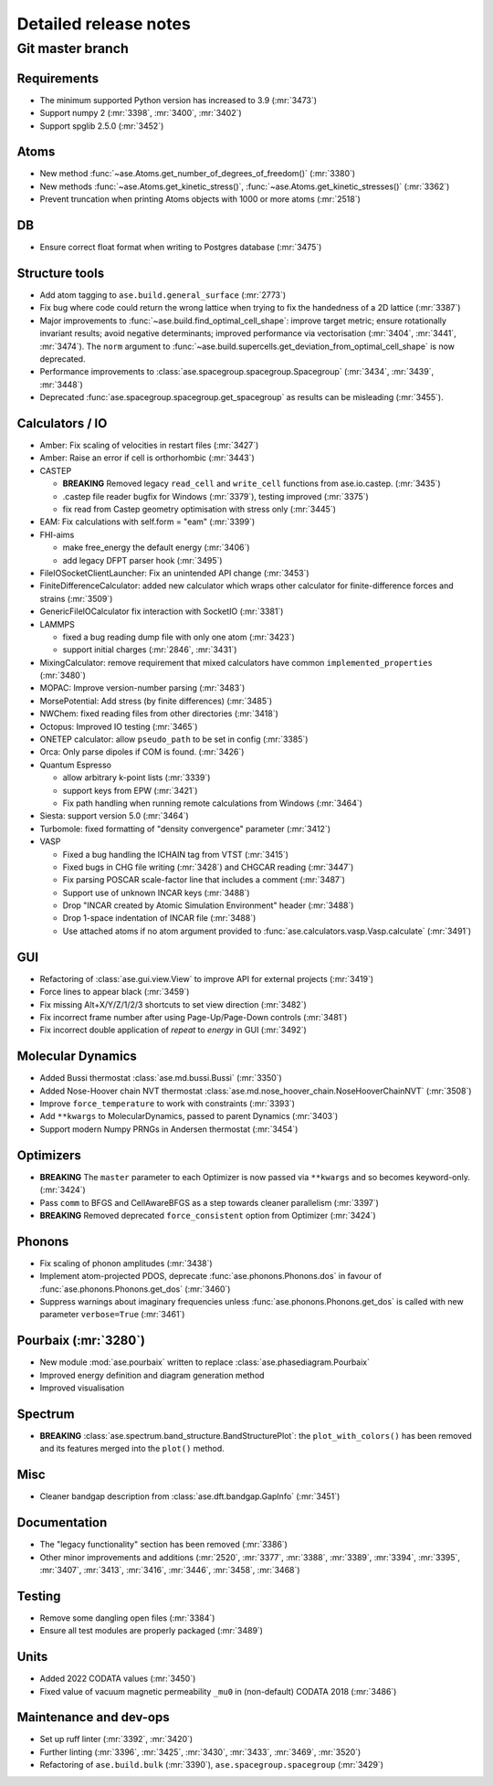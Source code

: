 .. _releasenotes_detailed:

======================
Detailed release notes
======================

Git master branch
=================

Requirements
------------

* The minimum supported Python version has increased to 3.9 (:mr:`3473`)
* Support numpy 2 (:mr:`3398`, :mr:`3400`, :mr:`3402`)
* Support spglib 2.5.0 (:mr:`3452`)

Atoms
-----
* New method :func:`~ase.Atoms.get_number_of_degrees_of_freedom()` (:mr:`3380`)
* New methods :func:`~ase.Atoms.get_kinetic_stress()`, :func:`~ase.Atoms.get_kinetic_stresses()` (:mr:`3362`)
* Prevent truncation when printing Atoms objects with 1000 or more atoms (:mr:`2518`)

DB
--
* Ensure correct float format when writing to Postgres database (:mr:`3475`)

Structure tools
---------------

* Add atom tagging to ``ase.build.general_surface`` (:mr:`2773`)
* Fix bug where code could return the wrong lattice when trying to fix the handedness of a 2D lattice  (:mr:`3387`)
* Major improvements to :func:`~ase.build.find_optimal_cell_shape`: improve target metric; ensure rotationally invariant results; avoid negative determinants; improved performance via vectorisation (:mr:`3404`, :mr:`3441`, :mr:`3474`). The ``norm`` argument to :func:`~ase.build.supercells.get_deviation_from_optimal_cell_shape` is now deprecated.
* Performance improvements to :class:`ase.spacegroup.spacegroup.Spacegroup` (:mr:`3434`, :mr:`3439`, :mr:`3448`)
* Deprecated :func:`ase.spacegroup.spacegroup.get_spacegroup` as results can be misleading (:mr:`3455`).
  

Calculators / IO
----------------

* Amber: Fix scaling of velocities in restart files (:mr:`3427`)
* Amber: Raise an error if cell is orthorhombic (:mr:`3443`)
* CASTEP

  - **BREAKING** Removed legacy ``read_cell`` and ``write_cell`` functions from ase.io.castep. (:mr:`3435`)
  - .castep file reader bugfix for Windows (:mr:`3379`), testing improved (:mr:`3375`)
  - fix read from Castep geometry optimisation with stress only (:mr:`3445`)

* EAM: Fix calculations with self.form = "eam" (:mr:`3399`)
* FHI-aims
  
  - make free_energy the default energy (:mr:`3406`)
  - add legacy DFPT parser hook (:mr:`3495`)

* FileIOSocketClientLauncher: Fix an unintended API change (:mr:`3453`)
* FiniteDifferenceCalculator: added new calculator which wraps other calculator for finite-difference forces and strains (:mr:`3509`)
* GenericFileIOCalculator fix interaction with SocketIO (:mr:`3381`)
* LAMMPS

  - fixed a bug reading dump file with only one atom (:mr:`3423`)
  - support initial charges (:mr:`2846`, :mr:`3431`)

* MixingCalculator: remove requirement that mixed calculators have common ``implemented_properties`` (:mr:`3480`)
* MOPAC: Improve version-number parsing (:mr:`3483`)
* MorsePotential: Add stress (by finite differences) (:mr:`3485`)
* NWChem: fixed reading files from other directories (:mr:`3418`)
* Octopus: Improved IO testing (:mr:`3465`)
* ONETEP calculator: allow ``pseudo_path`` to be set in config (:mr:`3385`)
* Orca: Only parse dipoles if COM is found. (:mr:`3426`)
* Quantum Espresso

  - allow arbitrary k-point lists (:mr:`3339`)
  - support keys from EPW (:mr:`3421`)
  - Fix path handling when running remote calculations from Windows (:mr:`3464`)

* Siesta: support version 5.0 (:mr:`3464`)
* Turbomole: fixed formatting of "density convergence" parameter (:mr:`3412`)
* VASP

  - Fixed a bug handling the ICHAIN tag from VTST (:mr:`3415`)
  - Fixed bugs in CHG file writing (:mr:`3428`) and CHGCAR reading (:mr:`3447`)
  - Fix parsing POSCAR scale-factor line that includes a comment (:mr:`3487`)
  - Support use of unknown INCAR keys (:mr:`3488`)
  - Drop "INCAR created by Atomic Simulation Environment" header (:mr:`3488`)
  - Drop 1-space indentation of INCAR file (:mr:`3488`)
  - Use attached atoms if no atom argument provided to :func:`ase.calculators.vasp.Vasp.calculate` (:mr:`3491`)

GUI
---
* Refactoring of :class:`ase.gui.view.View` to improve API for external projects (:mr:`3419`)
* Force lines to appear black (:mr:`3459`)
* Fix missing Alt+X/Y/Z/1/2/3 shortcuts to set view direction (:mr:`3482`)
* Fix incorrect frame number after using Page-Up/Page-Down controls (:mr:`3481`)
* Fix incorrect double application of `repeat` to `energy` in GUI (:mr:`3492`)

Molecular Dynamics
------------------

* Added Bussi thermostat :class:`ase.md.bussi.Bussi` (:mr:`3350`)
* Added Nose-Hoover chain NVT thermostat :class:`ase.md.nose_hoover_chain.NoseHooverChainNVT` (:mr:`3508`)
* Improve ``force_temperature`` to work with constraints (:mr:`3393`)
* Add ``**kwargs`` to MolecularDynamics, passed to parent Dynamics (:mr:`3403`)
* Support modern Numpy PRNGs in Andersen thermostat (:mr:`3454`)

Optimizers
----------
* **BREAKING** The ``master`` parameter to each Optimizer is now passed via ``**kwargs`` and so becomes keyword-only. (:mr:`3424`)
* Pass ``comm`` to BFGS and CellAwareBFGS as a step towards cleaner parallelism (:mr:`3397`)
* **BREAKING** Removed deprecated ``force_consistent`` option from Optimizer (:mr:`3424`)

Phonons
-------

* Fix scaling of phonon amplitudes (:mr:`3438`)
* Implement atom-projected PDOS, deprecate :func:`ase.phonons.Phonons.dos` in favour of :func:`ase.phonons.Phonons.get_dos` (:mr:`3460`)
* Suppress warnings about imaginary frequencies unless :func:`ase.phonons.Phonons.get_dos` is called with new parameter ``verbose=True`` (:mr:`3461`)

Pourbaix (:mr:`3280`)
---------------------

* New module :mod:`ase.pourbaix` written to replace :class:`ase.phasediagram.Pourbaix`
* Improved energy definition and diagram generation method
* Improved visualisation

Spectrum
--------
* **BREAKING** :class:`ase.spectrum.band_structure.BandStructurePlot`: the ``plot_with_colors()`` has been removed and its features merged into the ``plot()`` method.

Misc
----
* Cleaner bandgap description from :class:`ase.dft.bandgap.GapInfo` (:mr:`3451`)

Documentation
-------------
* The "legacy functionality" section has been removed (:mr:`3386`)
* Other minor improvements and additions (:mr:`2520`, :mr:`3377`, :mr:`3388`, :mr:`3389`, :mr:`3394`, :mr:`3395`, :mr:`3407`, :mr:`3413`, :mr:`3416`, :mr:`3446`, :mr:`3458`, :mr:`3468`)

Testing
-------
* Remove some dangling open files (:mr:`3384`)
* Ensure all test modules are properly packaged (:mr:`3489`)

Units
-----
* Added 2022 CODATA values (:mr:`3450`)
* Fixed value of vacuum magnetic permeability ``_mu0`` in (non-default) CODATA 2018 (:mr:`3486`)

Maintenance and dev-ops
-----------------------
* Set up ruff linter (:mr:`3392`, :mr:`3420`)
* Further linting (:mr:`3396`, :mr:`3425`, :mr:`3430`, :mr:`3433`, :mr:`3469`, :mr:`3520`)
* Refactoring of ``ase.build.bulk`` (:mr:`3390`), ``ase.spacegroup.spacegroup`` (:mr:`3429`)

